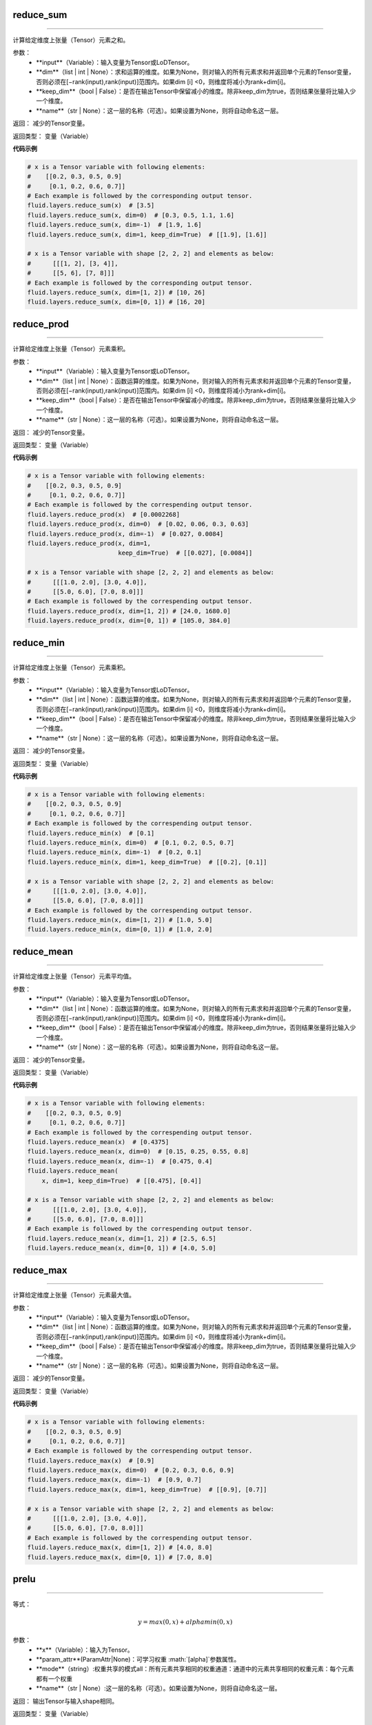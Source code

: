 .. _cn_api_fluid_layers_reduce_sum:

reduce_sum
:::::::::::::::::::::::

.. py:class:: paddle.fluid.layers.reduce_sum(input, dim=None, keep_dim=False, name=None)
''''''''''''''''''''''''''''''''''''''''''''''''''''''''''''''''''''''''''''''''''''''''''''''''

计算给定维度上张量（Tensor）元素之和。

参数：
          - **input**（Variable）：输入变量为Tensor或LoDTensor。
          - **dim**（list | int | None）：求和运算的维度。如果为None，则对输入的所有元素求和并返回单个元素的Tensor变量，否则必须在[−rank(input),rank(input)]范围内。如果dim [i] <0，则维度将减小为rank+dim[i]。
          - **keep_dim**（bool | False）：是否在输出Tensor中保留减小的维度。除非keep_dim为true，否则结果张量将比输入少一个维度。
          - **name**（str | None）：这一层的名称（可选）。如果设置为None，则将自动命名这一层。

返回：  减少的Tensor变量。

返回类型：  变量（Variable）
          
**代码示例**

..  code-block:: python

      # x is a Tensor variable with following elements:
      #    [[0.2, 0.3, 0.5, 0.9]
      #     [0.1, 0.2, 0.6, 0.7]]
      # Each example is followed by the corresponding output tensor.
      fluid.layers.reduce_sum(x)  # [3.5]
      fluid.layers.reduce_sum(x, dim=0)  # [0.3, 0.5, 1.1, 1.6]
      fluid.layers.reduce_sum(x, dim=-1)  # [1.9, 1.6]
      fluid.layers.reduce_sum(x, dim=1, keep_dim=True)  # [[1.9], [1.6]]

      # x is a Tensor variable with shape [2, 2, 2] and elements as below:
      #      [[[1, 2], [3, 4]],
      #      [[5, 6], [7, 8]]]
      # Each example is followed by the corresponding output tensor.
      fluid.layers.reduce_sum(x, dim=[1, 2]) # [10, 26]
      fluid.layers.reduce_sum(x, dim=[0, 1]) # [16, 20]
      

.. _cn_api_fluid_layers_reduce_prod:

reduce_prod
:::::::::::::::::::::::

.. py:class:: paddle.fluid.layers.reduce_prod(input, dim=None, keep_dim=False, name=None)
''''''''''''''''''''''''''''''''''''''''''''''''''''''''''''''''''''''''''''''''''''''''''''''''

计算给定维度上张量（Tensor）元素乘积。

参数：
          - **input**（Variable）：输入变量为Tensor或LoDTensor。
          - **dim**（list | int | None）：函数运算的维度。如果为None，则对输入的所有元素求和并返回单个元素的Tensor变量，否则必须在[−rank(input),rank(input)]范围内。如果dim [i] <0，则维度将减小为rank+dim[i]。
          - **keep_dim**（bool | False）：是否在输出Tensor中保留减小的维度。除非keep_dim为true，否则结果张量将比输入少一个维度。
          - **name**（str | None）：这一层的名称（可选）。如果设置为None，则将自动命名这一层。

返回：  减少的Tensor变量。

返回类型：  变量（Variable）
          
**代码示例**

..  code-block:: python

      # x is a Tensor variable with following elements:
      #    [[0.2, 0.3, 0.5, 0.9]
      #     [0.1, 0.2, 0.6, 0.7]]
      # Each example is followed by the correspending output tensor.
      fluid.layers.reduce_prod(x)  # [0.0002268]
      fluid.layers.reduce_prod(x, dim=0)  # [0.02, 0.06, 0.3, 0.63]
      fluid.layers.reduce_prod(x, dim=-1)  # [0.027, 0.0084]
      fluid.layers.reduce_prod(x, dim=1,
                               keep_dim=True)  # [[0.027], [0.0084]]

      # x is a Tensor variable with shape [2, 2, 2] and elements as below:
      #      [[[1.0, 2.0], [3.0, 4.0]],
      #      [[5.0, 6.0], [7.0, 8.0]]]
      # Each example is followed by the correspending output tensor.
      fluid.layers.reduce_prod(x, dim=[1, 2]) # [24.0, 1680.0]
      fluid.layers.reduce_prod(x, dim=[0, 1]) # [105.0, 384.0]


.. _cn_api_fluid_layers_reduce_min:

reduce_min
:::::::::::::::::::::::

.. py:class:: paddle.fluid.layers.reduce_prod(input, dim=None, keep_dim=False, name=None)
''''''''''''''''''''''''''''''''''''''''''''''''''''''''''''''''''''''''''''''''''''''''''''''''

计算给定维度上张量（Tensor）元素乘积。

参数：
          - **input**（Variable）：输入变量为Tensor或LoDTensor。
          - **dim**（list | int | None）：函数运算的维度。如果为None，则对输入的所有元素求和并返回单个元素的Tensor变量，否则必须在[−rank(input),rank(input)]范围内。如果dim [i] <0，则维度将减小为rank+dim[i]。
          - **keep_dim**（bool | False）：是否在输出Tensor中保留减小的维度。除非keep_dim为true，否则结果张量将比输入少一个维度。
          - **name**（str | None）：这一层的名称（可选）。如果设置为None，则将自动命名这一层。

返回：  减少的Tensor变量。

返回类型：  变量（Variable）
          
**代码示例**

..  code-block:: python

      # x is a Tensor variable with following elements:
      #    [[0.2, 0.3, 0.5, 0.9]
      #     [0.1, 0.2, 0.6, 0.7]]
      # Each example is followed by the correspending output tensor.
      fluid.layers.reduce_min(x)  # [0.1]
      fluid.layers.reduce_min(x, dim=0)  # [0.1, 0.2, 0.5, 0.7]
      fluid.layers.reduce_min(x, dim=-1)  # [0.2, 0.1]
      fluid.layers.reduce_min(x, dim=1, keep_dim=True)  # [[0.2], [0.1]]

      # x is a Tensor variable with shape [2, 2, 2] and elements as below:
      #      [[[1.0, 2.0], [3.0, 4.0]],
      #      [[5.0, 6.0], [7.0, 8.0]]]
      # Each example is followed by the correspending output tensor.
      fluid.layers.reduce_min(x, dim=[1, 2]) # [1.0, 5.0]
      fluid.layers.reduce_min(x, dim=[0, 1]) # [1.0, 2.0]


.. _cn_api_fluid_layers_reduce_mean:

reduce_mean
:::::::::::::::::::::::

.. py:class:: paddle.fluid.layers.reduce_mean(input, dim=None, keep_dim=False, name=None)
''''''''''''''''''''''''''''''''''''''''''''''''''''''''''''''''''''''''''''''''''''''''''''''''

计算给定维度上张量（Tensor）元素平均值。

参数：
          - **input**（Variable）：输入变量为Tensor或LoDTensor。
          - **dim**（list | int | None）：函数运算的维度。如果为None，则对输入的所有元素求和并返回单个元素的Tensor变量，否则必须在[−rank(input),rank(input)]范围内。如果dim [i] <0，则维度将减小为rank+dim[i]。
          - **keep_dim**（bool | False）：是否在输出Tensor中保留减小的维度。除非keep_dim为true，否则结果张量将比输入少一个维度。
          - **name**（str | None）：这一层的名称（可选）。如果设置为None，则将自动命名这一层。

返回：  减少的Tensor变量。

返回类型：  变量（Variable）
          
**代码示例**

..  code-block:: python

      # x is a Tensor variable with following elements:
      #    [[0.2, 0.3, 0.5, 0.9]
      #     [0.1, 0.2, 0.6, 0.7]]
      # Each example is followed by the correspending output tensor.
      fluid.layers.reduce_mean(x)  # [0.4375]
      fluid.layers.reduce_mean(x, dim=0)  # [0.15, 0.25, 0.55, 0.8]
      fluid.layers.reduce_mean(x, dim=-1)  # [0.475, 0.4]
      fluid.layers.reduce_mean(
          x, dim=1, keep_dim=True)  # [[0.475], [0.4]]

      # x is a Tensor variable with shape [2, 2, 2] and elements as below:
      #      [[[1.0, 2.0], [3.0, 4.0]],
      #      [[5.0, 6.0], [7.0, 8.0]]]
      # Each example is followed by the correspending output tensor.
      fluid.layers.reduce_mean(x, dim=[1, 2]) # [2.5, 6.5]
      fluid.layers.reduce_mean(x, dim=[0, 1]) # [4.0, 5.0]


.. _cn_api_fluid_layers_reduce_max:

reduce_max
:::::::::::::::::::::::

.. py:class:: paddle.fluid.layers.reduce_max(input, dim=None, keep_dim=False, name=None)
''''''''''''''''''''''''''''''''''''''''''''''''''''''''''''''''''''''''''''''''''''''''''''''''

计算给定维度上张量（Tensor）元素最大值。

参数：
          - **input**（Variable）：输入变量为Tensor或LoDTensor。
          - **dim**（list | int | None）：函数运算的维度。如果为None，则对输入的所有元素求和并返回单个元素的Tensor变量，否则必须在[−rank(input),rank(input)]范围内。如果dim [i] <0，则维度将减小为rank+dim[i]。
          - **keep_dim**（bool | False）：是否在输出Tensor中保留减小的维度。除非keep_dim为true，否则结果张量将比输入少一个维度。
          - **name**（str | None）：这一层的名称（可选）。如果设置为None，则将自动命名这一层。

返回：  减少的Tensor变量。

返回类型：  变量（Variable）
          
**代码示例**

..  code-block:: python

      # x is a Tensor variable with following elements:
      #    [[0.2, 0.3, 0.5, 0.9]
      #     [0.1, 0.2, 0.6, 0.7]]
      # Each example is followed by the correspending output tensor.
      fluid.layers.reduce_max(x)  # [0.9]
      fluid.layers.reduce_max(x, dim=0)  # [0.2, 0.3, 0.6, 0.9]
      fluid.layers.reduce_max(x, dim=-1)  # [0.9, 0.7]
      fluid.layers.reduce_max(x, dim=1, keep_dim=True)  # [[0.9], [0.7]]

      # x is a Tensor variable with shape [2, 2, 2] and elements as below:
      #      [[[1.0, 2.0], [3.0, 4.0]],
      #      [[5.0, 6.0], [7.0, 8.0]]]
      # Each example is followed by the correspending output tensor.
      fluid.layers.reduce_max(x, dim=[1, 2]) # [4.0, 8.0]
      fluid.layers.reduce_max(x, dim=[0, 1]) # [7.0, 8.0]


.. _cn_api_fluid_layers_prelu:

prelu
:::::::::::::::::::::::

.. py:class:: paddle.fluid.layers.prelu(x, mode, param_attr=None, name=None)
''''''''''''''''''''''''''''''''''''''''''''''''''''''''''''''''''''''''''''''''''''''''''''''''

等式：

.. math::
    $$y = max(0, x) + alpha min(0, x)$$

参数：
          - **x**（Variable）：输入为Tensor。
          - **param_attr**(ParamAttr|None)：可学习权重 :math:`\[\alpha\]`参数属性。
          - **mode**（string）:权重共享的模式all：所有元素共享相同的权重通道：通道中的元素共享相同的权重元素：每个元素都有一个权重
          - **name**（str | None）:这一层的名称（可选）。如果设置为None，则将自动命名这一层。

返回： 输出Tensor与输入shape相同。

返回类型：  变量（Variable）
  
  
  
.. _cn_api_fluid_layers_pad_constant_like:

pad_constant_like
:::::::::::::::::::::::

.. py:class:: paddle.fluid.layers.pad_constant_like(x, y, pad_value=0.0, name=None)
''''''''''''''''''''''''''''''''''''''''''''''''''''''''''''''''''''''''''''''''''''''''''''''''

使用pad_value填充输入（Y），填充到每个axis边缘值的数量由X和Y的shape不同而指定。（（0，shape_x_0 - shape_y_0），...（0，shape_x_n - shape_y_n ））是每个axis唯一pad宽度。输入应该是k-D张量（k> 0且k <7）。

**实例如下**

:

    Given:
        X = [[[[ 0,  1,  2],
               [ 3,  4,  5]],
              [[ 6,  7,  8],
               [ 9, 10, 11]],
              [[12, 13, 14],
               [15, 16, 17]]],
             [[[18, 19, 20],
               [21, 22, 23]],
              [[24, 25, 26],
               [27, 28, 29]],
              [[30, 31, 32],
               [33, 34, 35]]]]
        X.shape = (2, 3, 2, 3)

        Y = [[[[35, 36, 37]],
              [[38, 39, 40]],
              [[41, 42, 43]]]]
        Y.shape = (1, 3, 1, 3)
        
参数：
          - **x**（Variable）：输入Tensor变量。
          - **y**（Variable）：输出Tensor变量。
          - **pad_value** (float)：用于填充的常量值。
          - **name**（str | None）:这一层的名称（可选）。如果设置为None，则将自动命名这一层。

返回：填充张量（Tensor）变量。。

返回类型：  变量（Variable）

**示例代码**

..  code-block:: python

    # x is a rank 4 tensor variable, x.shape = (2, 3, 2, 3)
    # y is a rank 4 tensor variable, y.shape = (1, 3, 1, 3)
    out = fluid.layers.pad_constant_like(x=x, y=y, pad_value=0.)
    # out is a rank 4 tensor variable, and out.shape = [2, 3 ,2 , 3]






.. math::
    $$y = max(0, x) + alpha min(0, x)$$

参数：
          - **x**（Variable）：输入为Tensor。
          - **param_attr**(ParamAttr|None)：可学习权重 :math:`\[\alpha\]`参数属性。
          - **mode**（string）:权重共享的模式all：所有元素共享相同的权重通道：通道中的元素共享相同的权重元素：每个元素都有一个权重
          - **name**（str | None）:这一层的名称（可选）。如果设置为None，则将自动命名这一层。

返回： 输出Tensor与输入shape相同。

返回类型：  变量（Variable）
  
  
  
  
